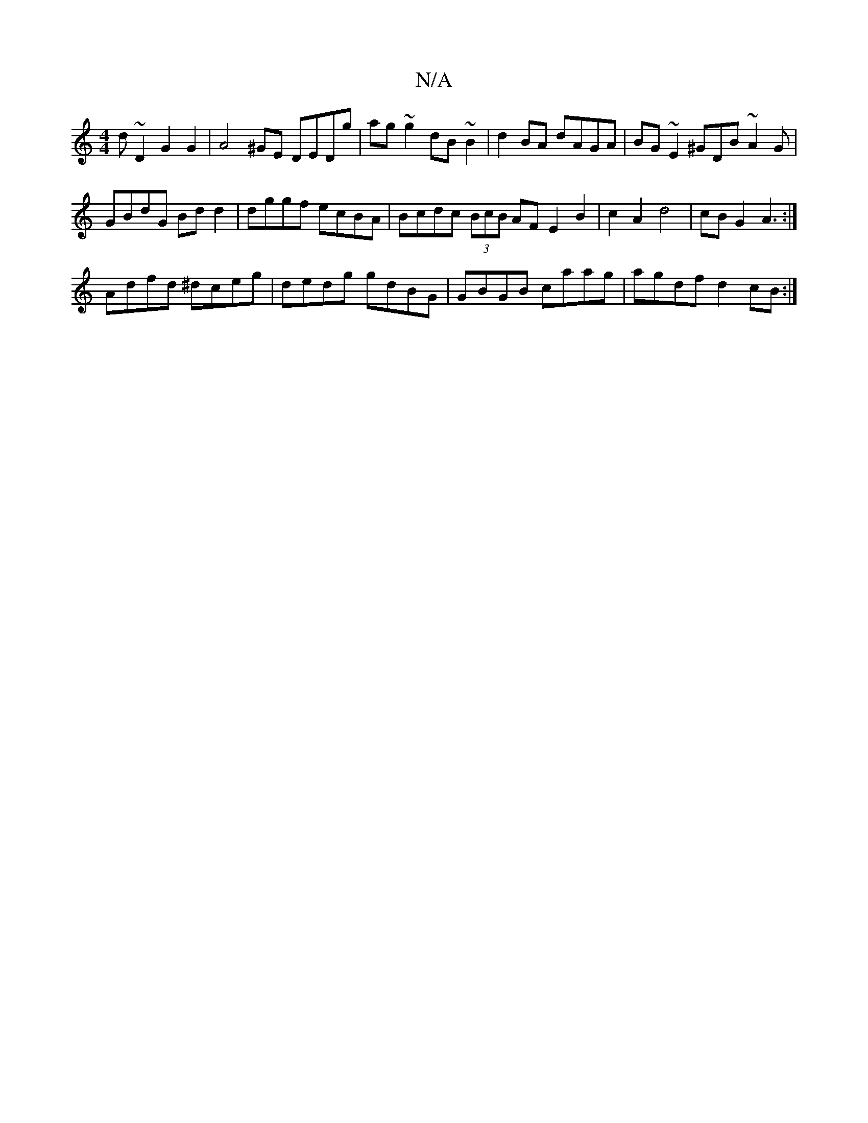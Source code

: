 X:1
T:N/A
M:4/4
R:N/A
K:Cmajor
D'~D2 G2 G2|A4^GE DEDg|ag~g2 dB~B2|d2BA dAGA|BG~E2^GDB~A2G|
GBdG Bdd2|dggf ecBA|Bcdc (3BcB AF E2B2|c2A2 d4-|cBG2 A3:|
Adfd ^dceg|dedg gdBG|GBGB caag|agdf d2 cB:|

|:cde^d B2dc |B2d2 d2 c/B/c|e3g agBd|